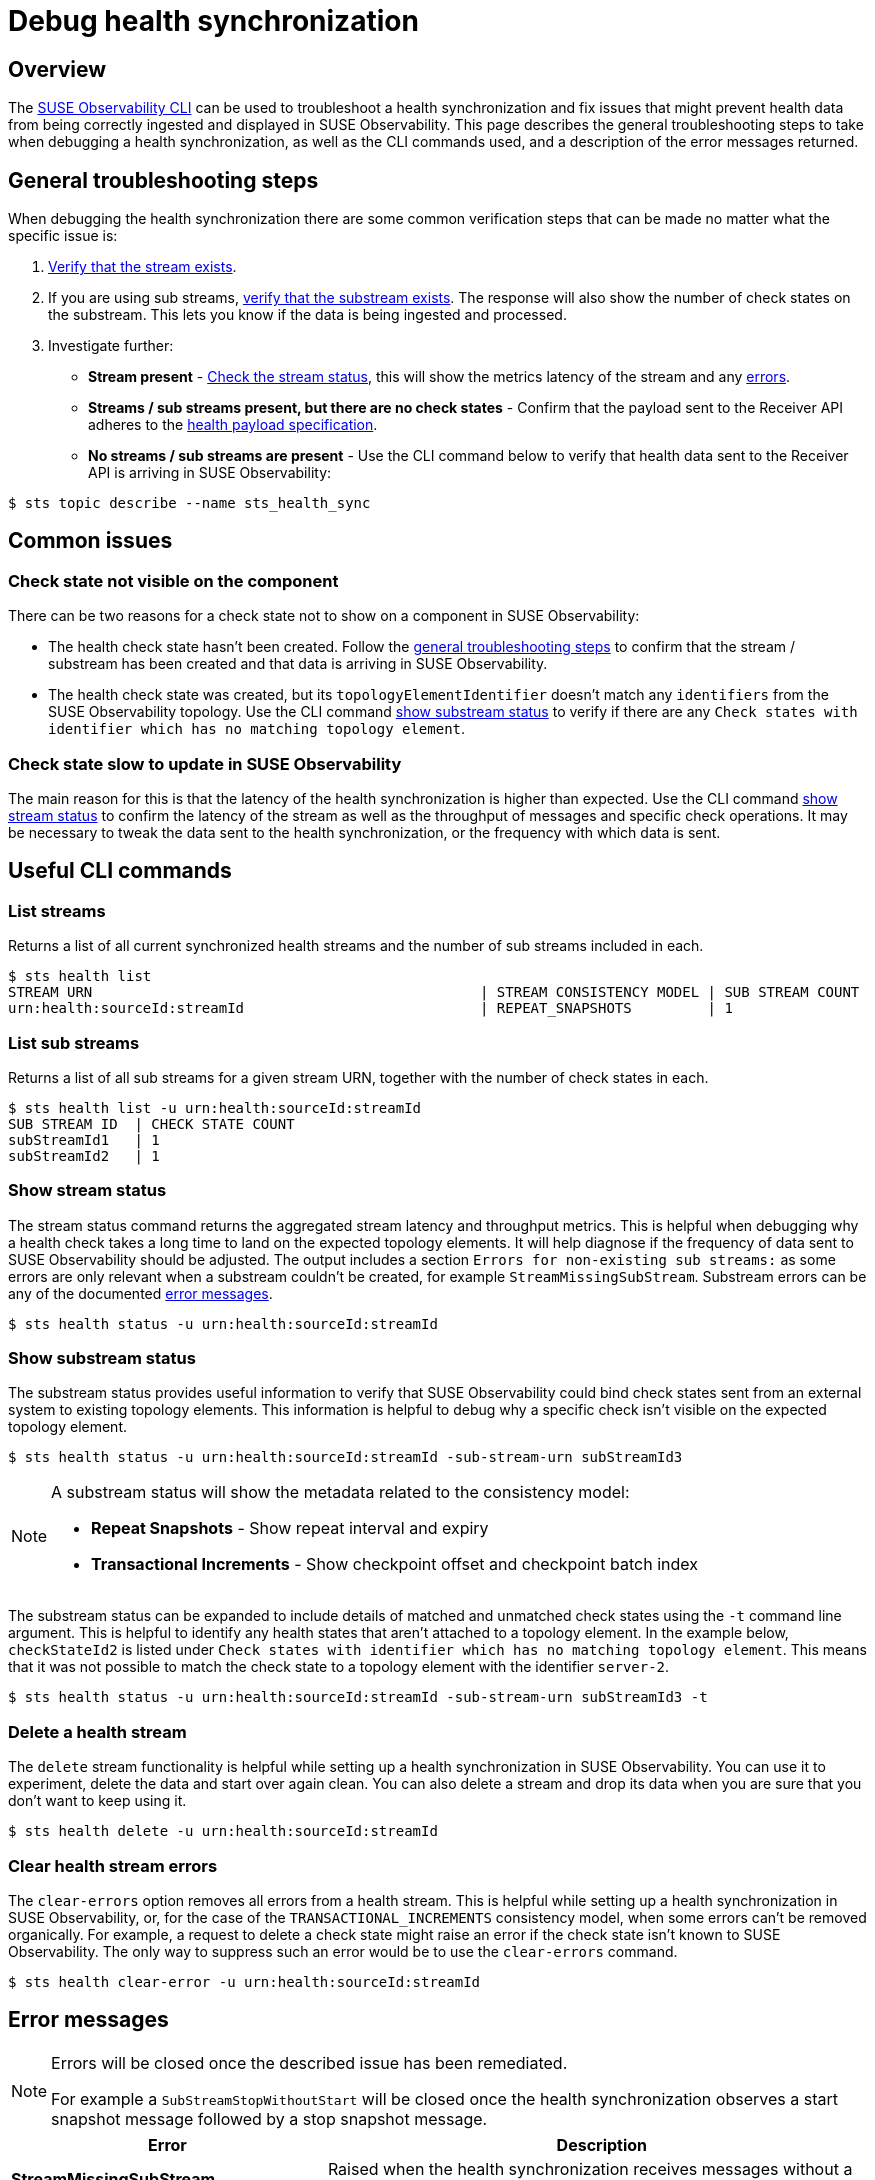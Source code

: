= Debug health synchronization
:description: SUSE Observability

== Overview

The xref:/setup/cli/cli-sts.adoc[SUSE Observability CLI] can be used to troubleshoot a health synchronization and fix issues that might prevent health data from being correctly ingested and displayed in SUSE Observability. This page describes the general troubleshooting steps to take when debugging a health synchronization, as well as the CLI commands used, and a description of the error messages returned.

== General troubleshooting steps

When debugging the health synchronization there are some common verification steps that can be made no matter what the specific issue is:

. xref:/configure/health/debug-health-sync.adoc#_list_streams[Verify that the stream exists].
. If you are using sub streams, xref:/configure/health/debug-health-sync.adoc#_list_sub_streams[verify that the substream exists]. The response will also show the number of check states on the substream. This lets you know if the data is being ingested and processed.
. Investigate further:
 ** *Stream present* - xref:/configure/health/debug-health-sync.adoc#_show_stream_status[Check the stream status], this will show the metrics latency of the stream and any xref:/configure/health/debug-health-sync.adoc#_error_messages[errors].
 ** *Streams / sub streams present, but there are no check states* - Confirm that the payload sent to the Receiver API adheres to the xref:/configure/health/send-health-data/send-health-data.adoc[health payload specification].
 ** *No streams / sub streams are present* - Use the CLI command below to verify that health data sent to the Receiver API is arriving in SUSE Observability:

[,sh]
----
$ sts topic describe --name sts_health_sync
----

== Common issues

=== Check state not visible on the component

There can be two reasons for a check state not to show on a component in SUSE Observability:

* The health check state hasn't been created. Follow the xref:/configure/health/debug-health-sync.adoc#_general_troubleshooting_steps[general troubleshooting steps] to confirm that the stream / substream has been created and that data is arriving in SUSE Observability.
* The health check state was created, but its `topologyElementIdentifier` doesn't match any `identifiers` from the SUSE Observability topology. Use the CLI command xref:/configure/health/debug-health-sync.adoc#_show_substream_status[show substream status] to verify if there are any `Check states with identifier which has no matching topology element`.

=== Check state slow to update in SUSE Observability

The main reason for this is that the latency of the health synchronization is higher than expected. Use the CLI command xref:/configure/health/debug-health-sync.adoc#_show_stream_status[show stream status] to confirm the latency of the stream as well as the throughput of messages and specific check operations. It may be necessary to tweak the data sent to the health synchronization, or the frequency with which data is sent.

== Useful CLI commands

=== List streams

Returns a list of all current synchronized health streams and the number of sub streams included in each.

[,sh]
----
$ sts health list
STREAM URN                                              | STREAM CONSISTENCY MODEL | SUB STREAM COUNT
urn:health:sourceId:streamId                            | REPEAT_SNAPSHOTS         | 1
----

=== List sub streams

Returns a list of all sub streams for a given stream URN, together with the number of check states in each.

[,sh]
----
$ sts health list -u urn:health:sourceId:streamId
SUB STREAM ID  | CHECK STATE COUNT
subStreamId1   | 1
subStreamId2   | 1
----

=== Show stream status

The stream status command returns the aggregated stream latency and throughput metrics. This is helpful when debugging why a health check takes a long time to land on the expected topology elements. It will help diagnose if the frequency of data sent to SUSE Observability should be adjusted. The output includes a section `Errors for non-existing sub streams:` as some errors are only relevant when a substream couldn't be created, for example `StreamMissingSubStream`. Substream errors can be any of the documented xref:/configure/health/debug-health-sync.adoc#_error_messages[error messages].

[,sh]
----
$ sts health status -u urn:health:sourceId:streamId
----

=== Show substream status

The substream status provides useful information to verify that SUSE Observability could bind check states sent from an external system to existing topology elements. This information is helpful to debug why a specific check isn't visible on the expected topology element.

[,sh]
----
$ sts health status -u urn:health:sourceId:streamId -sub-stream-urn subStreamId3
----

[NOTE]
====
A substream status will show the metadata related to the consistency model:

* *Repeat Snapshots* - Show repeat interval and expiry
* *Transactional Increments* - Show checkpoint offset and checkpoint batch index
====


The substream status can be expanded to include details of matched and unmatched check states using the `-t` command line argument. This is helpful to identify any health states that aren't attached to a topology element.
In the example below, `checkStateId2` is listed under `Check states with identifier which has no matching topology element`. This means that it was not possible to match the check state to a topology element with the identifier `server-2`.

[,sh]
----
$ sts health status -u urn:health:sourceId:streamId -sub-stream-urn subStreamId3 -t
----

=== Delete a health stream

The `delete` stream functionality is helpful while setting up a health synchronization in SUSE Observability. You can use it to experiment, delete the data and start over again clean. You can also delete a stream and drop its data when you are sure that you don't want to keep using it.

[,sh]
----
$ sts health delete -u urn:health:sourceId:streamId
----

=== Clear health stream errors

The `clear-errors` option removes all errors from a health stream. This is helpful while setting up a health synchronization in SUSE Observability, or, for the case of the `TRANSACTIONAL_INCREMENTS` consistency model, when some errors can't be removed organically. For example, a request to delete a check state might raise an error if the check state isn't known to SUSE Observability. The only way to suppress such an error would be to use the `clear-errors` command.

[,sh]
----
$ sts health clear-error -u urn:health:sourceId:streamId
----

== Error messages

[NOTE]
====
Errors will be closed once the described issue has been remediated.

For example a `SubStreamStopWithoutStart` will be closed once the health synchronization observes a start snapshot message followed by a stop snapshot message.
====


|===
| Error | Description

| *StreamMissingSubStream*
| Raised when the health synchronization receives messages without a previous stream setup message as `start_snapshot` or `expiry`.

| *StreamConsistencyModelMismatch*
| Raised when a message is received that belongs to a different consistency model than that specified when the stream was created.

| *StreamMissingSubStream*
| Raised when the health synchronization receives messages with a previous start snapshot in place.

| *SubStreamRepeatIntervalTooHigh*
| Raised when the health synchronization receives a `repeat_interval_s` greater than the configured max of 30 minutes.

| *SubStreamStartWithoutStop*
| Raised when the health synchronization receives a second message to open a snapshot when a previous snapshot was still open.

| *SubStreamCheckStateOutsideSnapshot*
| Raised when the health synchronization receives external check states without previously opening a snapshot.

| *SubStreamStopWithoutStart*
| Raised when the health synchronization receives a stop snapshot message without having started a snapshot at all.

| *SubStreamMissingStop*
| Raised when the health synchronization doesn't receive a stop snapshot after time out period of two times the `repeat_interval_s` established in the start snapshot message. In this case an automatic stop snapshot will be applied.

| *SubStreamExpired*
| Raised when the health synchronization stops receiving data on a particular substream for longer than the configured `expiry_interval_s`. In this case, the substream will be deleted.

| *SubStreamLateData*
| Raised when the health synchronization doesn't receive a complete snapshot timely based on the established `repeat_interval_s`.

| *SubStreamTransformerError*
| Raised when the health synchronization is unable to interpret the payload sent to the receiver. For example, "Missing required field 'name'" with payload `{"checkStateId":"checkStateId3","health":"deviating","message":"Unable to provision the device. ","topologyElementIdentifier":"server-3"}` and transformation `Default Transformation`.

| *SubStreamMissingCheckpoint*
| Raised when a Transactional increments substream previously observed a checkpoint, but the received message is missing the `previous_checkpoint`

| *SubStreamInvalidCheckpoint*
| Raised when a Transactional increments substream previously observed a checkpoint, but the received message has a `previous_checkpoint` that isn't equivalent to the last observed one.

| *SubStreamOutdatedCheckpoint*
| Raised when a Transactional increments substream previously observed a checkpoint, but the received message has a `checkpoint` that precedes the last observed one, meaning that its data that SUSE Observability already received.

| *SubStreamUnknownCheckState*
| Raised when deleting a Transactional increments check_state and the `check_state_id` isn't present on the substream.
|===

== See also

* xref:/setup/cli/cli-sts.adoc[Install the SUSE Observability CLI]
